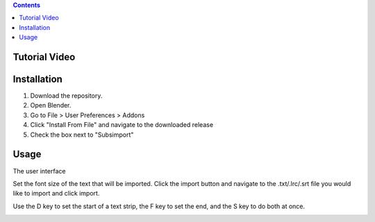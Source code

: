 .. contents::

Tutorial Video
==============

.. image:: http://i.imgur.com/WFNCAWA.png
    :target: https://www.youtube.com/watch?v=9pmGHIDaMwA&feature=youtu.be

Installation
============

1. Download the repository. 
2. Open Blender. 
3. Go to File > User Preferences > Addons
4. Click "Install From File" and navigate to the downloaded release
5. Check the box next to "Subsimport"

Usage
=====

The user interface

.. image:: http://i.imgur.com/47nzgsr.png

Set the font size of the text that will be imported. Click the import
button and navigate to the .txt/.lrc/.srt file you would like to import
and click import.

Use the D key to set the start of a text strip, the F key to set the
end, and the S key to do both at once.

.. image:: http://i.imgur.com/MHyz7Dr.gif

